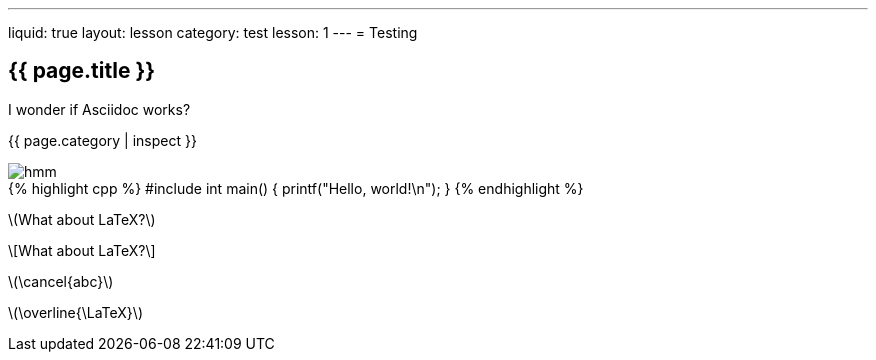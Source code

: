 ---
liquid: true
layout: lesson
category: test
lesson: 1
---
= Testing

== {{ page.title }}

I wonder if Asciidoc works?

{{ page.category | inspect }}

image::/assets/images/logo.png[hmm]

++++
{% highlight cpp %}
#include <stdio.h>

int main() {
    printf("Hello, world!\n");
}
{% endhighlight %}
++++

\(What about LaTeX?\)

\[What about LaTeX?\]

\(\cancel{abc}\)

\(\overline{\LaTeX}\)
